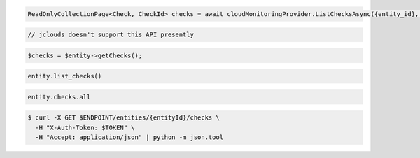 .. code-block:: csharp

  ReadOnlyCollectionPage<Check, CheckId> checks = await cloudMonitoringProvider.ListChecksAsync({entity_id}, null, null, CancellationToken.None);

.. code-block:: java

  // jclouds doesn't support this API presently

.. code-block:: javascript

.. code-block:: php

  $checks = $entity->getChecks();

.. code-block:: python

  entity.list_checks()

.. code-block:: ruby

  entity.checks.all

.. code-block:: sh

  $ curl -X GET $ENDPOINT/entities/{entityId}/checks \
    -H "X-Auth-Token: $TOKEN" \
    -H "Accept: application/json" | python -m json.tool
